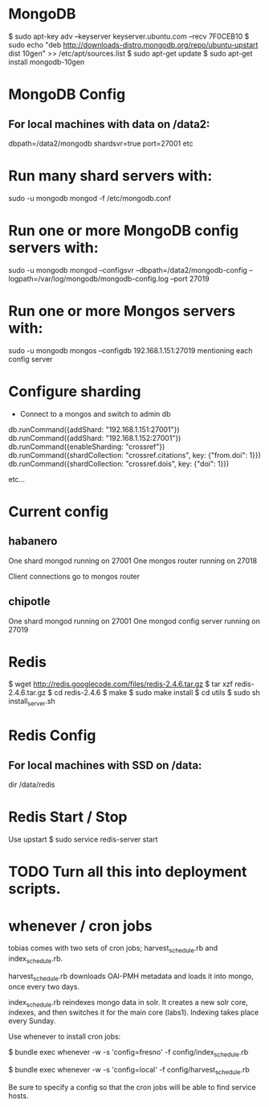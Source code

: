* MongoDB

  $ sudo apt-key adv --keyserver keyserver.ubuntu.com --recv 7F0CEB10
  $ sudo echo "deb
  http://downloads-distro.mongodb.org/repo/ubuntu-upstart dist
      10gen"
      >> /etc/apt/sources.list
  $ sudo apt-get update 
  $ sudo apt-get install mongodb-10gen

* MongoDB Config
** For local machines with data on /data2:
   dbpath=/data2/mongodb
   shardsvr=true
   port=27001
   etc

* Run many shard servers with:
  sudo -u mongodb mongod -f /etc/mongodb.conf

* Run one or more MongoDB config servers with:
  sudo -u mongodb mongod --configsvr --dbpath=/data2/mongodb-config --logpath=/var/log/mongodb/mongodb-config.log --port 27019

* Run one or more Mongos servers with:
  sudo -u mongodb mongos --configdb 192.168.1.151:27019
   mentioning each config server

* Configure sharding
  - Connect to a mongos and switch to admin db
  db.runCommand({addShard: "192.168.1.151:27001"})
  db.runCommand({addShard: "192.168.1.152:27001"})
  db.runCommand({enableSharding: "crossref"})
  db.runCommand({shardCollection: "crossref.citations", key: {"from.doi": 1}})
  db.runCommand({shardCollection: "crossref.dois", key: {"doi": 1}})
 
  etc...

* Current config
** habanero
   One shard mongod running on 27001
   One mongos router running on 27018
   
   Client connections go to mongos router
** chipotle
   One shard mongod running on 27001
   One mongod config server running on 27019
    
    
* Redis

  $ wget http://redis.googlecode.com/files/redis-2.4.6.tar.gz
  $ tar xzf redis-2.4.6.tar.gz
  $ cd redis-2.4.6
  $ make
  $ sudo make install
  $ cd utils
  $ sudo sh install_server.sh

* Redis Config

** For local machines with SSD on /data:
   dir /data/redis

* Redis Start / Stop

  Use upstart
  $ sudo service redis-server start

* TODO Turn all this into deployment scripts.

* whenever / cron jobs
  
  tobias comes with two sets of cron jobs; harvest_schedule.rb and
  index_schedule.rb.

  harvest_schedule.rb downloads OAI-PMH metadata and loads it into
  mongo, once every two days.

  index_schedule.rb reindexes mongo data in solr. It creates a new
  solr core, indexes, and then switches it for the main core (labs1). 
  Indexing takes place every Sunday.

  Use whenever to install cron jobs:

  $ bundle exec whenever -w -s 'config=fresno' -f config/index_schedule.rb

  $ bundle exec whenever -w -s 'config=local' -f config/harvest_schedule.rb

  Be sure to specify a config so that the cron jobs will be able to
  find service hosts.
